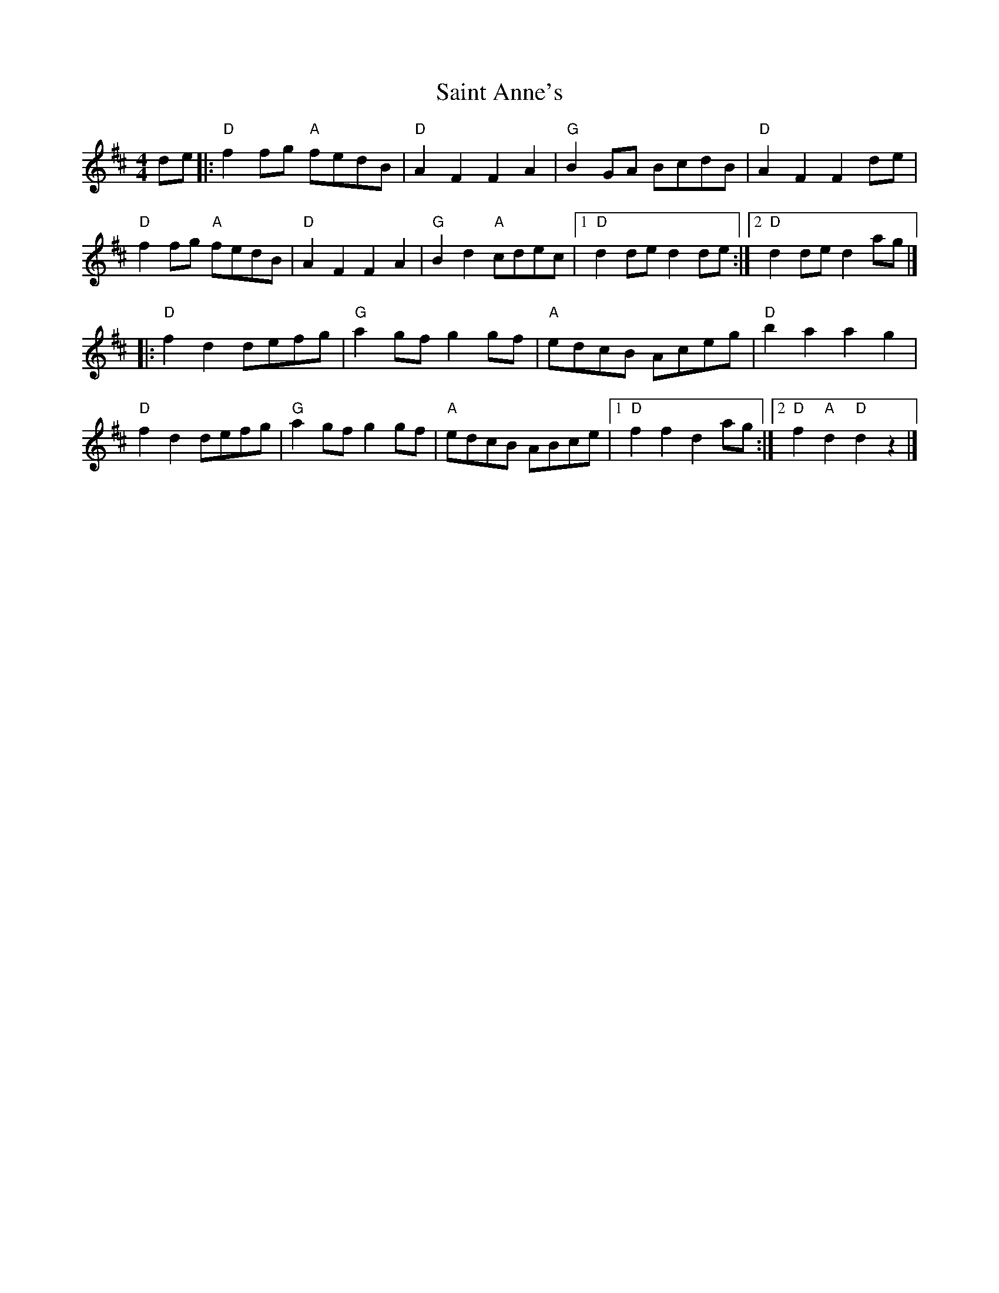X: 7
T: Saint Anne's
Z: paulj504
S: https://thesession.org/tunes/103#setting22314
R: reel
M: 4/4
L: 1/8
K: Dmaj
de|:"D" f2fg "A" fedB|"D" A2F2F2A2 |"G" B2GA BcdB|"D"A2F2 F2de|
"D" f2fg "A" fedB|"D" A2F2F2A2 |"G" B2d2 "A"cdec|1 "D" d2de d2de:|2 "D" d2de d2ag|]
|:"D" f2d2 defg | "G" a2gf g2gf | "A" edcB Aceg|"D"b2a2 a2g2|
"D"f2d2 defg|"G"a2gf g2gf|"A"edcB ABce|1"D"f2f2 d2ag:|2"D"f2"A"d2"D"d2z2|]
